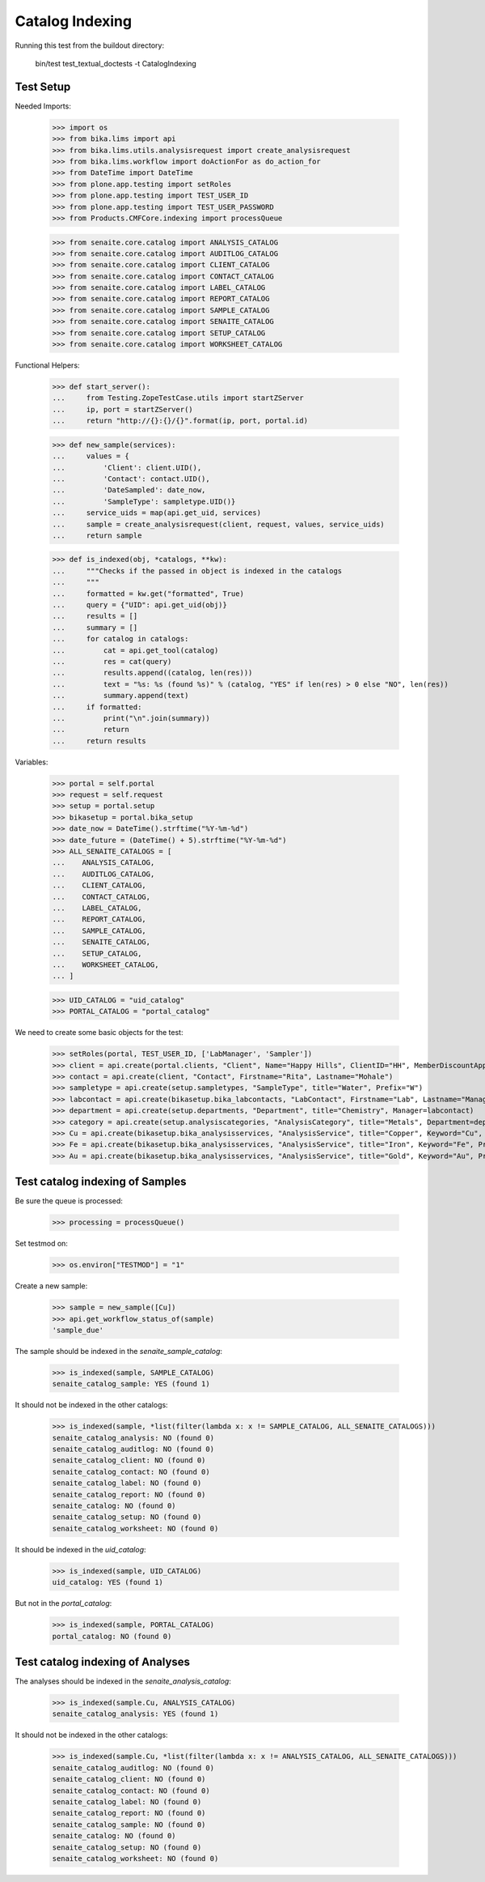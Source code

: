Catalog Indexing
----------------

Running this test from the buildout directory:

    bin/test test_textual_doctests -t CatalogIndexing


Test Setup
..........

Needed Imports:

    >>> import os
    >>> from bika.lims import api
    >>> from bika.lims.utils.analysisrequest import create_analysisrequest
    >>> from bika.lims.workflow import doActionFor as do_action_for
    >>> from DateTime import DateTime
    >>> from plone.app.testing import setRoles
    >>> from plone.app.testing import TEST_USER_ID
    >>> from plone.app.testing import TEST_USER_PASSWORD
    >>> from Products.CMFCore.indexing import processQueue

    >>> from senaite.core.catalog import ANALYSIS_CATALOG
    >>> from senaite.core.catalog import AUDITLOG_CATALOG
    >>> from senaite.core.catalog import CLIENT_CATALOG
    >>> from senaite.core.catalog import CONTACT_CATALOG
    >>> from senaite.core.catalog import LABEL_CATALOG
    >>> from senaite.core.catalog import REPORT_CATALOG
    >>> from senaite.core.catalog import SAMPLE_CATALOG
    >>> from senaite.core.catalog import SENAITE_CATALOG
    >>> from senaite.core.catalog import SETUP_CATALOG
    >>> from senaite.core.catalog import WORKSHEET_CATALOG

Functional Helpers:

    >>> def start_server():
    ...     from Testing.ZopeTestCase.utils import startZServer
    ...     ip, port = startZServer()
    ...     return "http://{}:{}/{}".format(ip, port, portal.id)

    >>> def new_sample(services):
    ...     values = {
    ...         'Client': client.UID(),
    ...         'Contact': contact.UID(),
    ...         'DateSampled': date_now,
    ...         'SampleType': sampletype.UID()}
    ...     service_uids = map(api.get_uid, services)
    ...     sample = create_analysisrequest(client, request, values, service_uids)
    ...     return sample

    >>> def is_indexed(obj, *catalogs, **kw):
    ...     """Checks if the passed in object is indexed in the catalogs
    ...     """
    ...     formatted = kw.get("formatted", True)
    ...     query = {"UID": api.get_uid(obj)}
    ...     results = []
    ...     summary = []
    ...     for catalog in catalogs:
    ...         cat = api.get_tool(catalog)
    ...         res = cat(query)
    ...         results.append((catalog, len(res)))
    ...         text = "%s: %s (found %s)" % (catalog, "YES" if len(res) > 0 else "NO", len(res))
    ...         summary.append(text)
    ...     if formatted:
    ...         print("\n".join(summary))
    ...         return
    ...     return results

Variables:

    >>> portal = self.portal
    >>> request = self.request
    >>> setup = portal.setup
    >>> bikasetup = portal.bika_setup
    >>> date_now = DateTime().strftime("%Y-%m-%d")
    >>> date_future = (DateTime() + 5).strftime("%Y-%m-%d")
    >>> ALL_SENAITE_CATALOGS = [
    ...    ANALYSIS_CATALOG,
    ...    AUDITLOG_CATALOG,
    ...    CLIENT_CATALOG,
    ...    CONTACT_CATALOG,
    ...    LABEL_CATALOG,
    ...    REPORT_CATALOG,
    ...    SAMPLE_CATALOG,
    ...    SENAITE_CATALOG,
    ...    SETUP_CATALOG,
    ...    WORKSHEET_CATALOG,
    ... ]

    >>> UID_CATALOG = "uid_catalog"
    >>> PORTAL_CATALOG = "portal_catalog"

We need to create some basic objects for the test:

    >>> setRoles(portal, TEST_USER_ID, ['LabManager', 'Sampler'])
    >>> client = api.create(portal.clients, "Client", Name="Happy Hills", ClientID="HH", MemberDiscountApplies=True)
    >>> contact = api.create(client, "Contact", Firstname="Rita", Lastname="Mohale")
    >>> sampletype = api.create(setup.sampletypes, "SampleType", title="Water", Prefix="W")
    >>> labcontact = api.create(bikasetup.bika_labcontacts, "LabContact", Firstname="Lab", Lastname="Manager")
    >>> department = api.create(setup.departments, "Department", title="Chemistry", Manager=labcontact)
    >>> category = api.create(setup.analysiscategories, "AnalysisCategory", title="Metals", Department=department)
    >>> Cu = api.create(bikasetup.bika_analysisservices, "AnalysisService", title="Copper", Keyword="Cu", Price="15", Category=category.UID(), Accredited=True)
    >>> Fe = api.create(bikasetup.bika_analysisservices, "AnalysisService", title="Iron", Keyword="Fe", Price="10", Category=category.UID())
    >>> Au = api.create(bikasetup.bika_analysisservices, "AnalysisService", title="Gold", Keyword="Au", Price="20", Category=category.UID())


Test catalog indexing of Samples
................................

Be sure the queue is processed:

    >>> processing = processQueue()

Set testmod on:

    >>> os.environ["TESTMOD"] = "1"

Create a new sample:

    >>> sample = new_sample([Cu])
    >>> api.get_workflow_status_of(sample)
    'sample_due'

The sample should be indexed in the `senaite_sample_catalog`:

   >>> is_indexed(sample, SAMPLE_CATALOG)
   senaite_catalog_sample: YES (found 1)

It should not be indexed in the other catalogs:

   >>> is_indexed(sample, *list(filter(lambda x: x != SAMPLE_CATALOG, ALL_SENAITE_CATALOGS)))
   senaite_catalog_analysis: NO (found 0)
   senaite_catalog_auditlog: NO (found 0)
   senaite_catalog_client: NO (found 0)
   senaite_catalog_contact: NO (found 0)
   senaite_catalog_label: NO (found 0)
   senaite_catalog_report: NO (found 0)
   senaite_catalog: NO (found 0)
   senaite_catalog_setup: NO (found 0)
   senaite_catalog_worksheet: NO (found 0)

It should be indexed in the `uid_catalog`:

   >>> is_indexed(sample, UID_CATALOG)
   uid_catalog: YES (found 1)

But not in the `portal_catalog`:

   >>> is_indexed(sample, PORTAL_CATALOG)
   portal_catalog: NO (found 0)


Test catalog indexing of Analyses
.................................

The analyses should be indexed in the `senaite_analysis_catalog`:

   >>> is_indexed(sample.Cu, ANALYSIS_CATALOG)
   senaite_catalog_analysis: YES (found 1)

It should not be indexed in the other catalogs:

   >>> is_indexed(sample.Cu, *list(filter(lambda x: x != ANALYSIS_CATALOG, ALL_SENAITE_CATALOGS)))
   senaite_catalog_auditlog: NO (found 0)
   senaite_catalog_client: NO (found 0)
   senaite_catalog_contact: NO (found 0)
   senaite_catalog_label: NO (found 0)
   senaite_catalog_report: NO (found 0)
   senaite_catalog_sample: NO (found 0)
   senaite_catalog: NO (found 0)
   senaite_catalog_setup: NO (found 0)
   senaite_catalog_worksheet: NO (found 0)
